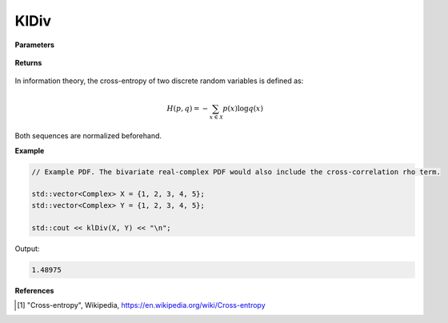 
KlDiv
=====

.. cpp:function:: constexpr double crossEntropy(const std::vector<Complex>& X, const std::vector<Complex>& Y) noexcept

   Calculates the cross-entropy [1]_ of two complex sequences.

**Parameters**

    .. cpp:var:: const std::vector<Complex>& X

        A complex sequence.

    .. cpp:var:: const std::vector<Complex>& Y

        A complex sequence.

**Returns**

    .. cpp:type:: double

        A real number.

In information theory, the cross-entropy of two discrete random variables is defined as: 

.. math::

    H(p, q) = -\sum_{x \in \mathcal{X}}p(x)\log q(x)

Both sequences are normalized beforehand.

**Example**

.. code-block:: cpp

    // Example PDF. The bivariate real-complex PDF would also include the cross-correlation rho term.

    std::vector<Complex> X = {1, 2, 3, 4, 5};
    std::vector<Complex> Y = {1, 2, 3, 4, 5};

    std::cout << klDiv(X, Y) << "\n";

Output:

.. code-block:: cpp

    1.48975

**References**

.. [1] "Cross-entropy", Wikipedia,
        https://en.wikipedia.org/wiki/Cross-entropy